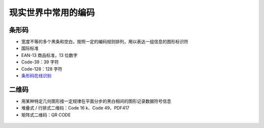 现实世界中常用的编码
==================

条形码
------

-  宽度不等的多个黑条和空白，按照一定的编码规则排列，用以表达一组信息的图形标识符
-  国际标准
-  EAN-13 商品标准，13 位数字
-  Code-39：39 字符
-  Code-128：128 字符
-  `条形码在线识别 <https://online-barcode-reader.inliteresearch.com/>`__

二维码
------

-  用某种特定几何图形按一定规律在平面分步的黑白相间的图形记录数据符号信息
-  堆叠式 / 行排式二维码：Code 16 k、Code 49、PDF417
-  矩阵式二维码：QR CODE

.. figure:: /misc/encode/images/qr1.jpg
   :alt: 二维码


.. figure:: /misc/encode/images/qr2.jpg
   :alt: 二维码区块示意
